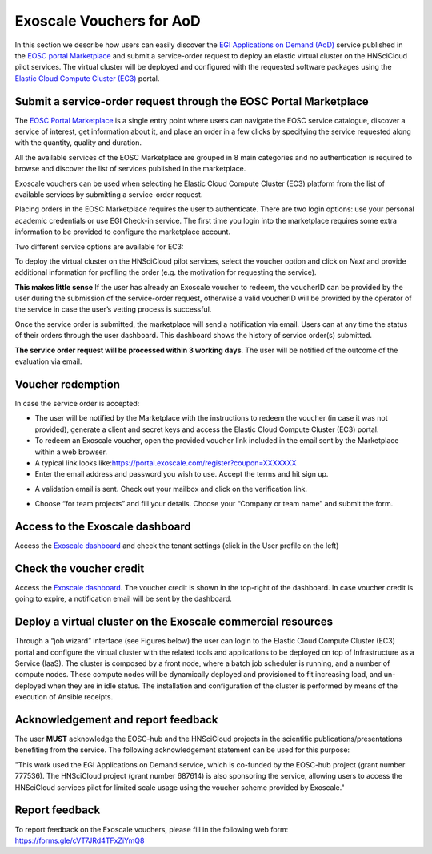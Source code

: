 Exoscale Vouchers for AoD 
=========================

In this section we describe how users can easily discover the `EGI
Applications on Demand
(AoD) <https://www.egi.eu/services/applications-on-demand/>`_ service
published in the `EOSC portal
Marketplace <https://marketplace.eosc-portal.eu/>`_ and submit a
service-order request to deploy an elastic virtual cluster on the
HNSciCloud pilot services. The virtual cluster will be deployed and
configured with the requested software packages using the `Elastic
Cloud Compute Cluster
(EC3) <https://servproject.i3m.upv.es/ec3-ltos/>`_ portal.


Submit a service-order request through the EOSC Portal Marketplace
------------------------------------------------------------------

The `EOSC Portal Marketplace <https://marketplace.eosc-portal.eu/>`_ is a
single entry point where users can navigate the EOSC service catalogue,
discover a service of interest, get information about it, and place an order
in a few clicks by specifying the service requested along with the quantity,
quality and duration.   

All the available services of the EOSC Marketplace are grouped in 8 main 
categories and no authentication is required to browse and discover the
list of services published in the marketplace.

Exoscale vouchers can be used when selecting he Elastic Cloud Compute Cluster
(EC3) platform from the list of available services by submitting a service-order
request.

.. image:: img/ec3-eosc-marketplace.png
   :width: 900px
   :alt: The Elastic Cloud Compute Cluster (EC3) in the EOSC Portal Marketplace.

Placing orders in the EOSC Marketplace requires the user to authenticate. There
are two login options: use your personal academic credentials or use EGI Check-in
service. The first time you login into the marketplace requires some extra
information to be provided to configure the marketplace account.

Two different service options are available for EC3:

.. image:: img/ec3-service-options.png
   :width: 900px
   :alt: The Elastic Cloud Compute Cluster (EC3) service options.

To deploy the virtual cluster on the HNSciCloud pilot services, select the
voucher option and click on *Next* and provide additional information for
profiling the order (e.g. the motivation for requesting the service).

**This makes little sense**
If the user has already an Exoscale voucher to redeem, the voucherID
can be provided by the user during the submission of the
service-order request, otherwise a valid voucherID will be provided
by the operator of the service in case the user’s vetting process is
successful.

Once the service order is submitted, the marketplace will send a notification
via email. Users can at any time the status of their orders through the user
dashboard. This dashboard shows the history of service order(s) submitted.

.. image:: img/ec3-order-request.png
   :width: 900px
   :alt: Details of a service order request.

**The service order request will be processed within 3 working days**. The user
will be notified of the outcome of the evaluation via email.


Voucher redemption
------------------

In case the service order is accepted:

-  The user will be notified by the Marketplace with the instructions to
   redeem the voucher (in case it was not provided), generate a client
   and secret keys and access the Elastic Cloud Compute Cluster (EC3)
   portal.

-  To redeem an Exoscale voucher, open the provided voucher link
   included in the email sent by the Marketplace within a web browser.

-  A typical link looks
   like:\ https://portal.exoscale.com/register?coupon=XXXXXXX

-  Enter the email address and password you wish to use. Accept the
   terms and hit sign up.

.. image:: img/exoscale-account-setup.png
   :width: 900px
   :alt: Accept the privacy license agreement and sign up.

-  A validation email is sent. Check out your mailbox and click on the
   verification link.

.. image:: img/exoscale-activation.png
   :width: 900px
   :alt: Activate the voucher clicking on the verification link.

-  Choose “\ for team projects\ ” and fill your details. Choose your
   “\ Company or team name\ ” and submit the form.

Access to the Exoscale dashboard
--------------------------------

Access the `Exoscale dashboard <https://portal.exoscale.com/>`_ and
check the tenant settings (click in the User profile on the left)

.. image:: img/exoscale-credentials.png
   :width: 900px
   :alt: Generate API and Secret Keys to access the Exoscale resources.

Check the voucher credit
------------------------

Access the `Exoscale dashboard <https://portal.exoscale.com/>`_. The
voucher credit is shown in the top-right of the dashboard. In case
voucher credit is going to expire, a notification email will be sent by
the dashboard.

Deploy a virtual cluster on the Exoscale commercial resources
-------------------------------------------------------------

Through a “job wizard” interface (see Figures below) the user can
login to the Elastic Cloud Compute Cluster (EC3) portal and configure
the virtual cluster with the related tools and applications to be
deployed on top of Infrastructure as a Service (IaaS). The cluster is
composed by a front node, where a batch job scheduler is running, and a
number of compute nodes. These compute nodes will be dynamically
deployed and provisioned to fit increasing load, and un-deployed when
they are in idle status. The installation and configuration of the
cluster is performed by means of the execution of Ansible receipts.

.. image:: img/ec3-deployment.png
   :width: 900px
   :alt: Deployment of virtual clusters on Exoscale.


.. image:: img/ec3-wizard.png
   :width: 900px
   :alt: The EC3 job wizard to configuration the virtual cluster.

Acknowledgement and report feedback
------------------------------------

The user **MUST** acknowledge the EOSC-hub and the HNSciCloud projects in
the scientific publications/presentations benefiting from the service.
The following acknowledgement statement can be used for this purpose:

"This work used the EGI Applications on Demand service, which is
co-funded by the EOSC-hub project (grant number 777536). The HNSciCloud
project (grant number 687614) is also sponsoring the service, allowing
users to access the HNSciCloud services pilot for limited scale usage
using the voucher scheme provided by Exoscale."

Report feedback
---------------

To report feedback on the Exoscale vouchers, please fill in the
following web form: https://forms.gle/cVT7JRd4TFxZiYmQ8
